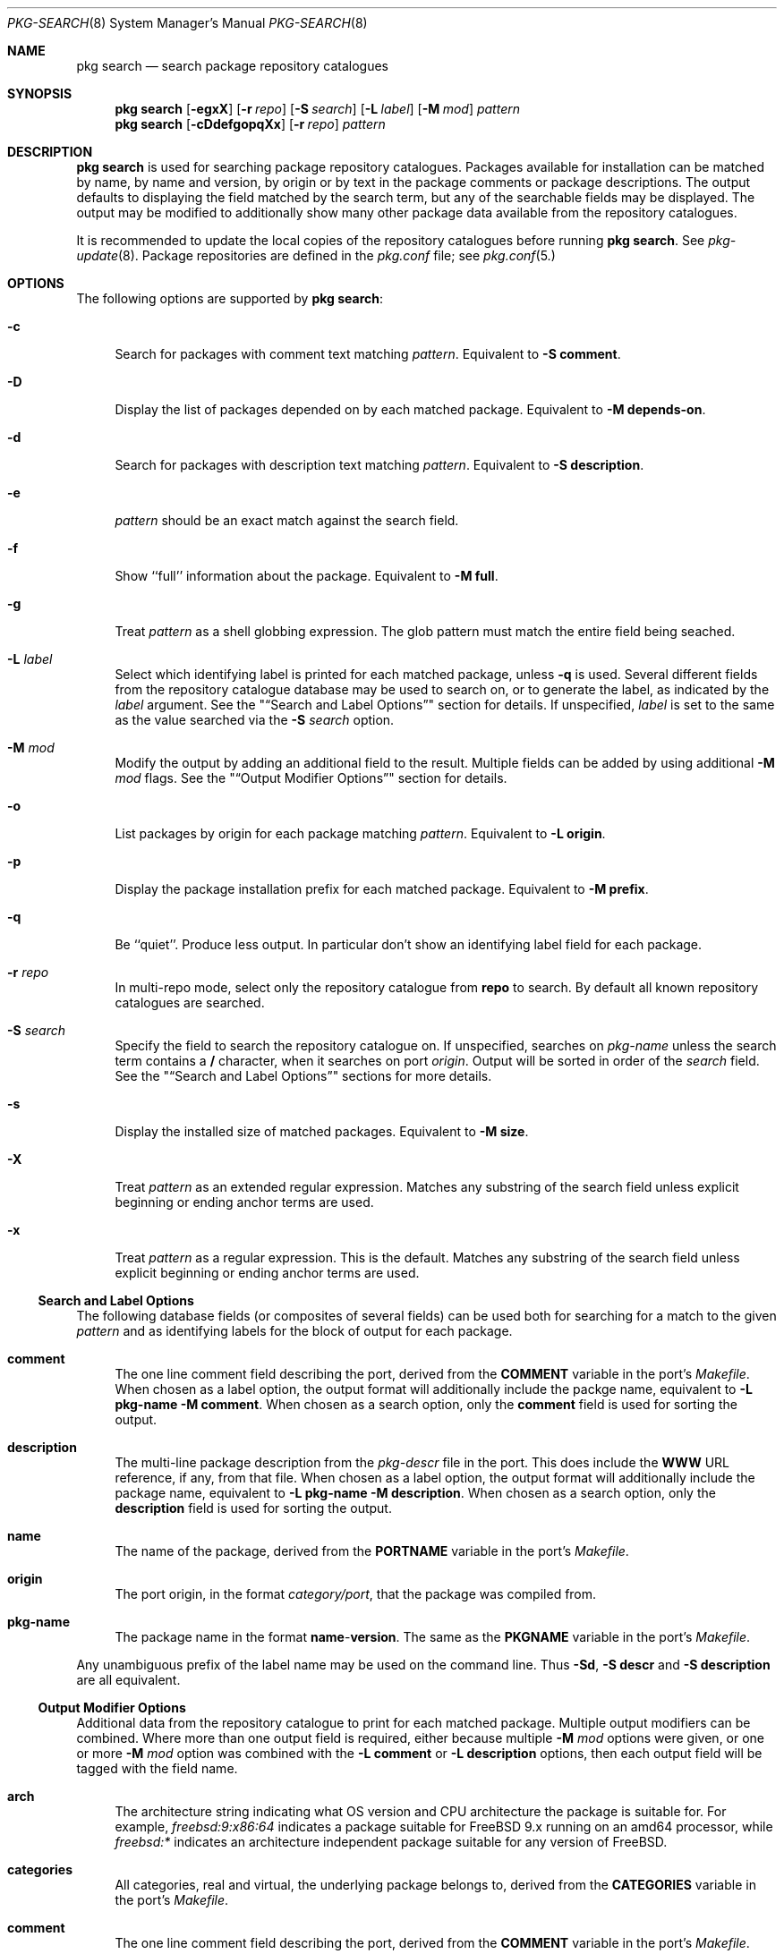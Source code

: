 .\"
.\" FreeBSD pkg - a next generation package for the installation and maintenance
.\" of non-core utilities.
.\"
.\" Redistribution and use in source and binary forms, with or without
.\" modification, are permitted provided that the following conditions
.\" are met:
.\" 1. Redistributions of source code must retain the above copyright
.\"    notice, this list of conditions and the following disclaimer.
.\" 2. Redistributions in binary form must reproduce the above copyright
.\"    notice, this list of conditions and the following disclaimer in the
.\"    documentation and/or other materials provided with the distribution.
.\"
.\"
.\"     @(#)pkg.8
.\" $FreeBSD$
.\"
.Dd July 11, 2012
.Dt PKG-SEARCH 8
.Os
.Sh NAME
.Nm "pkg search"
.Nd search package repository catalogues
.Sh SYNOPSIS
.Nm
.Op Fl egxX
.Op Fl r Ar repo
.Op Fl S Ar search
.Op Fl L Ar label
.Op Fl M Ar mod
.Ar pattern
.Nm
.Op Fl cDdefgopqXx
.Op Fl r Ar repo
.Ar pattern
.Sh DESCRIPTION
.Nm
is used for searching package repository catalogues.
Packages available for installation can be matched by name, by name
and version, by origin or by text in the package comments or package
descriptions.
The output defaults to displaying the field matched by the search
term, but any of the searchable fields may be displayed.
The output may be modified to additionally show many other package
data available from the repository catalogues.
.Pp
It is recommended to update the local copies of the repository
catalogues before running
.Nm .
See
.Xr pkg-update 8 .
Package repositories are defined in the
.Fa pkg.conf
file; see
.Xr pkg.conf 5.
.Sh OPTIONS
The following options are supported by
.Nm :
.Bl -tag -width F1
.It Fl c
Search for packages with comment text matching
.Ar pattern .
Equivalent to
.Fl "S comment" .
.It Fl D
Display the list of packages depended on by each matched package.
Equivalent to
.Fl "M depends-on" .
.It Fl d
Search for packages with description text matching
.Ar pattern .
Equivalent to
.Fl "S description" .
.It Fl e
.Ar pattern
should be an exact match against the search field.
.It Fl f
Show ``full'' information about the package.
Equivalent to
.Fl "M full" .
.It Fl g
Treat
.Ar pattern
as a shell globbing expression.
The glob pattern must match the entire field being seached.
.It Fl L Ar label
Select which identifying label is printed for each matched package,
unless
.Fl q
is used.
Several different fields from the repository catalogue database may be
used to search on, or to generate the label, as indicated by the
.Ar label
argument.
See the
.Qq Sx Search and Label Options
section for details.
If unspecified,
.Ar label
is set to the same as the value searched via the
.Fl S Ar search
option.
.It Fl M Ar mod
Modify the output by adding an additional field to the result.
Multiple fields can be added by using additional
.Fl M Ar mod
flags.
See the
.Qq Sx Output Modifier Options
section for details.
.It Fl o
List packages by origin for each package matching
.Ar pattern .
Equivalent to
.Fl "L origin" .
.It Fl p
Display the package installation prefix for each matched package.
Equivalent to
.Fl "M prefix" .
.It Fl q
Be ``quiet''.
Produce less output.
In particular don't show an identifying label field for each package.
.It Fl r Ar repo
In multi-repo mode, select only the repository catalogue from
.Sy repo
to search.
By default all known repository catalogues are searched.
.It Fl S Ar search
Specify the field to search the repository catalogue on.
If unspecified, searches on
.Ar pkg-name
unless the search term contains a
.Sy /
character, when it searches on port
.Ar origin .
Output will be sorted in order of the
.Ar search
field.
See the
.Qq Sx Search and Label Options
sections for more details.
.It Fl s
Display the installed size of matched packages.
Equivalent to
.Fl "M size" .
.It Fl X
Treat
.Ar pattern
as an extended regular expression.
Matches any substring of the search field unless explicit beginning
or ending anchor terms are used.
.It Fl x
Treat
.Ar pattern
as a regular expression.
This is the default.
Matches any substring of the search field unless explicit beginning
or ending anchor terms are used.
.El
.Ss Search and Label Options
The following database fields (or composites of several fields) can
be used both for searching for a match to the given
.Ar pattern
and as identifying labels for the block of output for each package.
.Bl -tag -width 2n
.It Sy comment
The one line comment field describing the port, derived from the
.Cm COMMENT
variable in the port's
.Fa Makefile .
When chosen as a label option, the output format will additionally
include the packge name, equivalent to
.Fl "L pkg-name"
.Fl "M comment" .
When chosen as a search option, only the
.Sy comment
field is used for sorting the output.
.It Sy description
The multi-line package description from the
.Fa pkg-descr
file in the port.
This does include the
.Cm WWW
URL reference, if any, from that file.
When chosen as a label option, the output format will additionally
include the package name, equivalent to
.Fl "L pkg-name"
.Fl "M description" .
When chosen as a search option, only the
.Sy description
field is used for sorting the output.
.It Sy name
The name of the package, derived from the
.Cm PORTNAME
variable in the port's
.Fa Makefile .
.It Sy origin
The port origin, in the format
.Fa category/port ,
that the package was compiled from.
.It Sy pkg-name
The package name in the format
.Sy name Ns - Ns Cm version .
The same as the
.Cm PKGNAME
variable in the port's
.Fa Makefile .
.El
.Pp
Any unambiguous prefix of the label name may be used on the command line.
Thus
.Fl "Sd" ,
.Fl "S descr"
and
.Fl "S description"
are all equivalent.
.Ss Output Modifier Options
Additional data from the repository catalogue to print for each matched
package.
Multiple output modifiers can be combined.
Where more than one output field is required, either because multiple
.Fl M Ar mod
options were given, or one or more
.Fl M Ar mod
option was combined with the
.Fl "L comment"
or
.Fl "L description"
options, then each output field will be tagged with the field name.
.Bl -tag -width 2n
.It Sy arch
The architecture string indicating what OS version and CPU architecture
the package is suitable for.
For example,
.Ar freebsd:9:x86:64
indicates a package suitable for FreeBSD 9.x running on an amd64 processor,
while
.Ar freebsd:*
indicates an architecture independent package suitable for any version of
FreeBSD.
.It Sy categories
All categories, real and virtual, the underlying package belongs to,
derived from the
.Cm CATEGORIES
variable in the port's
.Fa Makefile .
.It Sy comment
The one line comment field describing the port, derived from the
.Cm COMMENT
variable in the port's
.Fa Makefile .
.It Sy depends-on
The list of packages the named package depends on.
Dependency packages are listed in the format
.Sy name Ns - Ns Cm version
one per line.
If the port has no dependencies, nothing will be output for
this field, including suppressing the tag name when multiple
output fields are requested.
.It Sy description
The multi-line package description from the
.Fa pkg-descr
file in the port.
This does include the
.Cm WWW
URL reference, if any, from that file.
.It Sy full
Show a standard set of fields, equivalent to a combination of the
.Sy name ,
.Sy version ,
.Sy origin ,
.Sy prefix ,
.Sy repository ,
.Sy categories ,
.Sy license ,
.Sy maintainer ,
.Sy www ,
.Sy comment ,
.Sy options ,
.Sy shared-libs ,
.Sy size ,
.Sy pkg-size
and
.Sy descr
fields, in that order.
.It Sy licenses
Displays a list of all the licenses the package is relesed under on a
single line.
Where more than one license applies, indicate if the terms of all
licenses should apply
.Sy (&)
or if one or more licenses may be selected out of those available
.Sy (|) .
.It Sy maintainer
Display the maintainer's e-mail address.
.It Sy name
Display the port name, which is derived from the
.Cm PORTNAME
variable in the port's
.Fa Makefile .
.It Sy options
Displays a list of the port options and their state (
.Sy on
or
.Sy off )
when the package was built.
If the package does not have any options to set, nothing will be
output for this field, including suppressing the tag name when
multiple output fields are requested.
.It Sy pkg-size
Display the size of the compressed package tarball, ie. how much would
need to be downloaded from the repository.
.It Sy prefix
Display the installation prefix for the package, usually
.Fa /usr/local .
.It Sy repository
Displays the repository label and the corresponding base Url for the
repository.
In multi-repo mode, the repository label and URL are one of the pairs
defined in
.Fa pkg.conf .
In normal mode the label is always ``remote'', and the URL is the
value of
.Cm PACKAGESITE .
.It Sy required-by
Displays all of the packages in the repository that require the named
package as a dependency.
Dependency packages are listed in the format
.Sy name Ns - Ns Cm version
one per line.
If the no other packages require the named package, nothing will be
output for this field, including suppressing the tag name when
multiple output fields are requested.
.It Sy shared-libs
If the package contains dynamically linked FreeBSD ELF binaries,
display a list of all of the shared libraries other than those from
the base system required for those binaries to run.
Shared libraries for foreign (eg. Linux) binaries run
under emulation will not be displayed.
If the package does not require any shared libraries, nothing will be
output for this field including suppressing the tag name when multiple
fields are requested.
.It Sy size
Display the total amount of filesystem space the package files will
take up once unpacked and installed.
.It Sy url
Display the URL that would be used to download the package from the
repository.
.It Sy www
Display the general URL, if any, for the project developing the
software used in the package.
This is extracted from the
.Fa pkg-descr
file in the port.
.El
.Pp
Any unambiguous prefix of the modifier name may be used on the command
line.
Thus
.Fl "Mm" ,
.Fl "M maint"
and
.Fl "M maintainer"
are all equivalent,
but you need to use at least
.Fl "M si"
and
.Fl "M sh"
to distinguish
.Cm size
from
.Cm shared-libs .
.Sh ENVIRONMENT
The following environment variables affect the execution of
.Nm .
See
.Xr pkg.conf 5
for further description.
.Bl -tag -width ".Ev NO_DESCRIPTIONS"
.It Ev PACKAGESITE
.It Ev PKG_DBDIR
.It Ev PKG_MULTIREPOS
.El
.Sh FILES
See
.Xr pkg.conf 5 .
.Sh SEE ALSO
.Xr pkg 8 ,
.Xr pkg-add 8 ,
.Xr pkg-audit 8 ,
.Xr pkg-autoremove 8 ,
.Xr pkg-backup 8 ,
.Xr pkg-check 8 ,
.Xr pkg-clean 8 ,
.Xr pkg-create 8 ,
.Xr pkg-delete 8 ,
.Xr pkg-fetch 8 ,
.Xr pkg-info 8 ,
.Xr pkg-install 8 ,
.Xr pkg-query 8 ,
.Xr pkg-register 8 ,
.Xr pkg-repo 8 ,
.Xr pkg-rquery 8 ,
.Xr pkg-set 8 ,
.Xr pkg-shell 8 ,
.Xr pkg-shlib 8 ,
.Xr pkg-stats 8 ,
.Xr pkg-update 8 ,
.Xr pkg-updating 8 ,
.Xr pkg-upgrade 8 ,
.Xr pkg-version 8 ,
.Xr pkg-which 8 ,
.Xr pkg.conf 5
